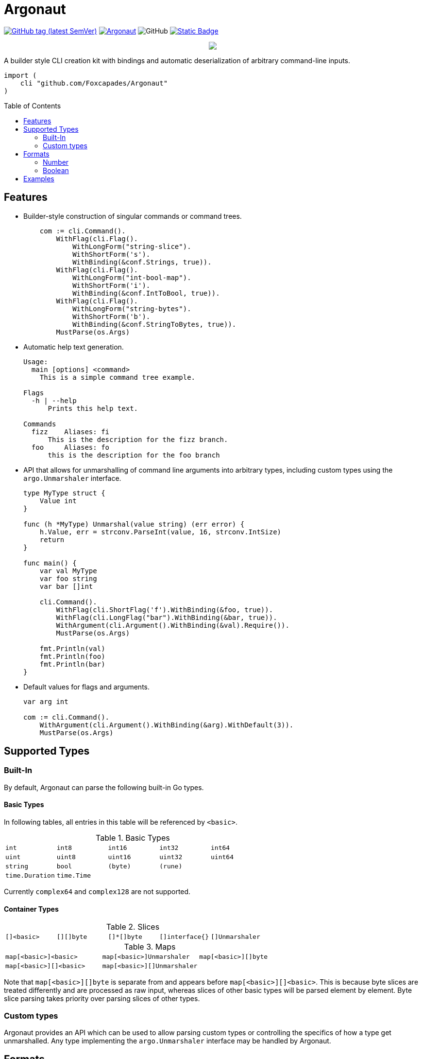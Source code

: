 = Argonaut
:source-highlighter: pygments
:pygments-style: monokai
:toc: preamble

image:https://img.shields.io/github/v/tag/Foxcapades/Argonaut?label=version[GitHub tag (latest SemVer), link=https://github.com/Foxcapades/Argonaut/releases/latest]
image:https://goreportcard.com/badge/github.com/Foxcapades/Argonaut[link=https://goreportcard.com/report/github.com/Foxcapades/Argonaut]
image:https://img.shields.io/github/license/Foxcapades/Argonaut[GitHub]
image:https://img.shields.io/badge/go-docs-blue[Static Badge,link=https://pkg.go.dev/github.com/Foxcapades/Argonaut]
++++
<p align="center" role="Header">
  <img src="https://raw.githubusercontent.com/Foxcapades/Argonaut/master/meta/assets/argonaut.png"/>
</p>
++++

A builder style CLI creation kit with bindings and automatic deserialization of
arbitrary command-line inputs.

[source, go]
----
import (
    cli "github.com/Foxcapades/Argonaut"
)
----

== Features

* Builder-style construction of singular commands or command trees.
+
[source, go]
----
    com := cli.Command().
        WithFlag(cli.Flag().
            WithLongForm("string-slice").
            WithShortForm('s').
            WithBinding(&conf.Strings, true)).
        WithFlag(cli.Flag().
            WithLongForm("int-bool-map").
            WithShortForm('i').
            WithBinding(&conf.IntToBool, true)).
        WithFlag(cli.Flag().
            WithLongForm("string-bytes").
            WithShortForm('b').
            WithBinding(&conf.StringToBytes, true)).
        MustParse(os.Args)
----

* Automatic help text generation.
+
[source]
----
Usage:
  main [options] <command>
    This is a simple command tree example.

Flags
  -h | --help
      Prints this help text.

Commands
  fizz    Aliases: fi
      This is the description for the fizz branch.
  foo     Aliases: fo
      this is the description for the foo branch
----

* API that allows for unmarshalling of command line arguments into arbitrary
  types, including custom types using the `argo.Unmarshaler` interface.
+
[source, go]
----
type MyType struct {
    Value int
}

func (h *MyType) Unmarshal(value string) (err error) {
    h.Value, err = strconv.ParseInt(value, 16, strconv.IntSize)
    return
}

func main() {
    var val MyType
    var foo string
    var bar []int

    cli.Command().
        WithFlag(cli.ShortFlag('f').WithBinding(&foo, true)).
        WithFlag(cli.LongFlag("bar").WithBinding(&bar, true)).
        WithArgument(cli.Argument().WithBinding(&val).Require()).
        MustParse(os.Args)

    fmt.Println(val)
    fmt.Println(foo)
    fmt.Println(bar)
}
----

* Default values for flags and arguments.
+
[source, go]
----
var arg int

com := cli.Command().
    WithArgument(cli.Argument().WithBinding(&arg).WithDefault(3)).
    MustParse(os.Args)
----

== Supported Types

=== Built-In

By default, Argonaut can parse the following built-in Go types.

==== Basic Types

In following tables, all entries in this table will be referenced by `<basic>`.

.Basic Types
[cols="m,m,m,m,m", width="100%"]
|===
| int    | int8   | int16  | int32  | int64
| uint   | uint8  | uint16 | uint32 | uint64
| string | bool   | (byte) | (rune) |
| time.Duration | time.Time | | |
|===

Currently `complex64` and `complex128` are not supported.

==== Container Types

.Slices
[cols="m,m,m,m,m", width="100%"]
|===
| []<basic> | [][]byte | []*[]byte | []interface{} | []Unmarshaler
|===

.Maps
[cols="m,m,m", width="100%"]
|===
| map[<basic>]<basic> | map[<basic>]Unmarshaler | map[<basic>][]byte
| map[<basic>][]<basic> | map[<basic>][]Unmarshaler |
|===

Note that `map[<basic>][]byte` is separate from and appears before
`map[<basic>][]<basic>`.  This is because byte slices are treated differently
and are processed as raw input, whereas slices of other basic types will be
parsed element by element.  Byte slice parsing takes priority over parsing
slices of other types.

=== Custom types

Argonaut provides an API which can be used to allow parsing custom types or
controlling the specifics of how a type get unmarshalled.  Any type implementing
the `argo.Unmarshaler` interface may be handled by Argonaut.

== Formats

=== Number

By default, numeric argument types can be handled in base 8, 10, and 16 using
the formats or provided types below.

==== Hexadecimal

Argonaut will automatically parse values with the following formats as base16.

These prefixes can be overridden or disabled entirely using the
`argo.UnmarshalProps` type.

----
0xFF
xFF
0XFF
XFF
----

Additionally, the `argo` package contains predefined types to force base16
parsing without requiring a prefix.

.Provided Hex Types
[cols="m,m,m", width="100%"]
|===
| argo.Hex    -> int    | argo.Hex8   -> int8   | argo.Hex16  -> int16
| argo.Hex32  -> int32  | argo.Hex64  -> int64  |
| argo.UHex   -> uint   | argo.UHex8  -> uint8  | argo.UHex16 -> uint16
| argo.UHex32 -> uint32 | argo.UHex64 -> uint64 |
|===


==== Octal

Argonaut will automatically parse values with the following formats as base8.

These prefixes can be overridden or disabled entirely using the
`argo.UnmarshalProps` type.

----
077
0o77
0O77
o77
O77
----

Additionally, the `argo` package contains predefined types to force base8
parsing without requiring a prefix.

.Provided Octal Types
[cols="m,m,m", width="100%"]
|===
| argo.Octal    -> int    | argo.Octal8   -> int8   | argo.Octal16  -> int16
| argo.Octal32  -> int32  | argo.Octal64  -> int64  |
| argo.UOctal   -> uint   | argo.UOctal8  -> uint8  | argo.UOctal16 -> uint16
| argo.UOctal32 -> uint32 | argo.UOctal64 -> uint64 |
|===


=== Boolean

Arguments of type `bool` can be represented by the following formats.

[cols="h,m,m,m,m,m,m", width="100%"]
|===
| true  | true  | t | yes | y | 1 | on
| false | false | f | no  | n | 0 | off
|===

A boolean argument attached to a flag can also be set to `true` simply by the
existence of that flag in the CLI input.

== Examples

. https://github.com/Foxcapades/Argonaut/tree/master/examples/complex-type[Complex Types]
. https://github.com/Foxcapades/Argonaut/tree/master/examples/number-extras[Number Format Extras]
. https://github.com/Foxcapades/Argonaut/tree/master/examples/simple-tree[Simple Tree]
